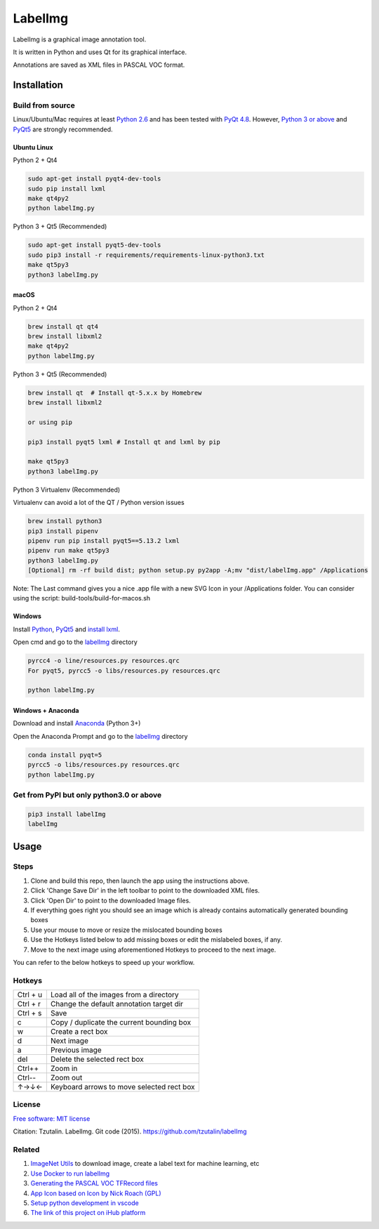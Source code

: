 LabelImg
========

LabelImg is a graphical image annotation tool.

It is written in Python and uses Qt for its graphical interface.

Annotations are saved as XML files in PASCAL VOC format.

.. image:: https://raw.githubusercontent.com/amirhosein2c/labelImg/master/demo/Demo_M.png
     :alt: Demo Image

Installation
------------------


Build from source
~~~~~~~~~~~~~~~~~

Linux/Ubuntu/Mac requires at least `Python
2.6 <https://www.python.org/getit/>`__ and has been tested with `PyQt
4.8 <https://www.riverbankcomputing.com/software/pyqt/intro>`__. However, `Python
3 or above <https://www.python.org/getit/>`__ and  `PyQt5 <https://pypi.org/project/PyQt5/>`__ are strongly recommended.


Ubuntu Linux
^^^^^^^^^^^^
Python 2 + Qt4

.. code:: shell

    sudo apt-get install pyqt4-dev-tools
    sudo pip install lxml
    make qt4py2
    python labelImg.py
    

Python 3 + Qt5 (Recommended)

.. code:: shell

    sudo apt-get install pyqt5-dev-tools
    sudo pip3 install -r requirements/requirements-linux-python3.txt
    make qt5py3
    python3 labelImg.py
    

macOS
^^^^^
Python 2 + Qt4

.. code:: shell

    brew install qt qt4
    brew install libxml2
    make qt4py2
    python labelImg.py
    

Python 3 + Qt5 (Recommended)

.. code:: shell

    brew install qt  # Install qt-5.x.x by Homebrew
    brew install libxml2

    or using pip

    pip3 install pyqt5 lxml # Install qt and lxml by pip

    make qt5py3
    python3 labelImg.py
    


Python 3 Virtualenv (Recommended)

Virtualenv can avoid a lot of the QT / Python version issues

.. code:: shell

    brew install python3
    pip3 install pipenv
    pipenv run pip install pyqt5==5.13.2 lxml
    pipenv run make qt5py3
    python3 labelImg.py
    [Optional] rm -rf build dist; python setup.py py2app -A;mv "dist/labelImg.app" /Applications

Note: The Last command gives you a nice .app file with a new SVG Icon in your /Applications folder. You can consider using the script: build-tools/build-for-macos.sh


Windows
^^^^^^^

Install `Python <https://www.python.org/downloads/windows/>`__,
`PyQt5 <https://www.riverbankcomputing.com/software/pyqt/download5>`__
and `install lxml <http://lxml.de/installation.html>`__.

Open cmd and go to the `labelImg <#labelimg>`__ directory

.. code:: shell

    pyrcc4 -o line/resources.py resources.qrc
    For pyqt5, pyrcc5 -o libs/resources.py resources.qrc
    
    python labelImg.py
    

Windows + Anaconda
^^^^^^^^^^^^^^^^^^

Download and install `Anaconda <https://www.anaconda.com/download/#download>`__ (Python 3+)

Open the Anaconda Prompt and go to the `labelImg <#labelimg>`__ directory

.. code:: shell

    conda install pyqt=5
    pyrcc5 -o libs/resources.py resources.qrc
    python labelImg.py
    

Get from PyPI but only python3.0 or above
~~~~~~~~~~~~~~~~~~~~~~~~~~~~~~~~~~~~~~~~~
.. code:: shell

    pip3 install labelImg
    labelImg
    


Usage
-----

Steps
~~~~~~~~~~~~~~~~~

1. Clone and build this repo, then launch the app using the instructions above.
2. Click 'Change Save Dir' in the left toolbar to point to the downloaded XML files.
3. Click 'Open Dir' to point to the downloaded Image files.
4. If everything goes right you should see an image which is already contains 
   automatically generated bounding boxes 
5. Use your mouse to move or resize the mislocated bounding boxes
6. Use the Hotkeys listed below to add missing boxes or edit the mislabeled boxes, if any.
7. Move to the next image using aforementioned Hotkeys to proceed to the next image.

You can refer to the below hotkeys to speed up your workflow.



Hotkeys
~~~~~~~

+------------+--------------------------------------------+
| Ctrl + u   | Load all of the images from a directory    |
+------------+--------------------------------------------+
| Ctrl + r   | Change the default annotation target dir   |
+------------+--------------------------------------------+
| Ctrl + s   | Save                                       |
+------------+--------------------------------------------+
| c          | Copy / duplicate the current bounding box  |
+------------+--------------------------------------------+
| w          | Create a rect box                          |
+------------+--------------------------------------------+
| d          | Next image                                 |
+------------+--------------------------------------------+
| a          | Previous image                             |
+------------+--------------------------------------------+
| del        | Delete the selected rect box               |
+------------+--------------------------------------------+
| Ctrl++     | Zoom in                                    |
+------------+--------------------------------------------+
| Ctrl--     | Zoom out                                   |
+------------+--------------------------------------------+
| ↑→↓←       | Keyboard arrows to move selected rect box  |
+------------+--------------------------------------------+


License
~~~~~~~
`Free software: MIT license <https://github.com/tzutalin/labelImg/blob/master/LICENSE>`_

Citation: Tzutalin. LabelImg. Git code (2015). https://github.com/tzutalin/labelImg

Related
~~~~~~~

1. `ImageNet Utils <https://github.com/tzutalin/ImageNet_Utils>`__ to
   download image, create a label text for machine learning, etc
2. `Use Docker to run labelImg <https://hub.docker.com/r/tzutalin/py2qt4>`__
3. `Generating the PASCAL VOC TFRecord files <https://github.com/tensorflow/models/blob/4f32535fe7040bb1e429ad0e3c948a492a89482d/research/object_detection/g3doc/preparing_inputs.md#generating-the-pascal-voc-tfrecord-files>`__
4. `App Icon based on Icon by Nick Roach (GPL) <https://www.elegantthemes.com/>`__
5. `Setup python development in vscode <https://tzutalin.blogspot.com/2019/04/set-up-visual-studio-code-for-python-in.html>`__
6. `The link of this project on iHub platform <https://code.ihub.org.cn/projects/260/repository/labelImg>`__
